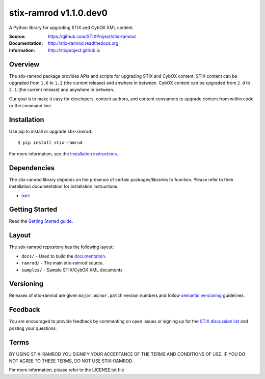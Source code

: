 stix-ramrod v1.1.0.dev0
=======================

A Python library for upgrading STIX and CybOX XML content.

:Source: https://github.com/STIXProject/stix-ramrod
:Documentation: http://stix-ramrod.readthedocs.org
:Information: http://stixproject.github.io

|travis badge| |health badge| |version badge| |downloads badge|

.. |travis badge| image:: https://travis-ci.org/STIXProject/stix-ramrod.svg?branch=master
   :target: https://travis-ci.org/STIXProject/stix-ramrod
   :alt: Build Status
.. |health badge| image:: https://landscape.io/github/STIXProject/stix-ramrod/master/landscape.svg
   :target: https://landscape.io/github/STIXProject/stix-ramrod/master
   :alt: Code Health
.. |version badge| image:: https://pypip.in/v/stix-ramrod/badge.png
   :target: https://pypi.python.org/pypi/stix-ramrod/
.. |downloads badge| image:: https://pypip.in/d/stix-ramrod/badge.png
   :target: https://pypi.python.org/pypi/stix-ramrod/

Overview
--------

The stix-ramrod package provides APIs and scripts for upgrading STIX and CybOX
content. STIX content can be upgraded from ``1.0`` to ``1.2`` (the current release)
and anwhere in between. CybOX content can be upgraded from ``2.0`` to ``2.1`` (the
current release) and anywhere in between.

Our goal is to make it easy for developers, content authors, and content
consumers to upgrade content from within code or the command line.


Installation
------------

Use pip to install or upgrade stix-ramrod:

::

    $ pip install stix-ramrod

For more information, see the `Installation instructions
<http://stix-ramrod.readthedocs.org/en/latest/installation.html>`_.

Dependencies
------------

The stix-ramrod library depends on the presence of certain packages/libraries
to function. Please refer to their installation documentation for installation
instructions.

-  `lxml <http://lxml.de/>`_


Getting Started
---------------

Read the `Getting Started guide 
<http://stix-ramrod.readthedocs.org/en/latest/getting_started.html>`_.


Layout
------

The stix-ramrod repository has the following layout:

* ``docs/`` - Used to build the `documentation
  <http://stix-ramrod.readthedocs.org>`_.
* ``ramrod/`` - The main stix-ramrod source.
* ``samples/`` - Sample STIX/CybOX XML documents


Versioning
----------

Releases of stix-ramrod are given ``major.minor.patch`` version numbers and
follow `semantic versioning <http://semver.org/>`_ guidelines.


Feedback
--------

You are encouraged to provide feedback by commenting on open issues or signing
up for the `STIX discussion list
<http://stix.mitre.org/community/registration.html>`_ and posting your
questions.


Terms
-----

BY USING STIX-RAMROD YOU SIGNIFY YOUR ACCEPTANCE OF THE TERMS AND CONDITIONS
OF USE. IF YOU DO NOT AGREE TO THESE TERMS, DO NOT USE STIX-RAMROD.

For more information, please refer to the LICENSE.txt file

